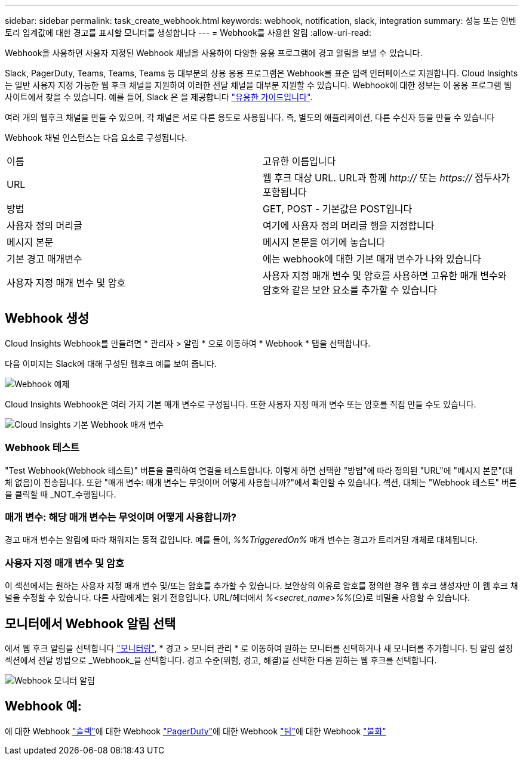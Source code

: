 ---
sidebar: sidebar 
permalink: task_create_webhook.html 
keywords: webhook, notification, slack, integration 
summary: 성능 또는 인벤토리 임계값에 대한 경고를 표시할 모니터를 생성합니다 
---
= Webhook를 사용한 알림
:allow-uri-read: 


[role="lead"]
Webhook을 사용하면 사용자 지정된 Webhook 채널을 사용하여 다양한 응용 프로그램에 경고 알림을 보낼 수 있습니다.

Slack, PagerDuty, Teams, Teams, Teams 등 대부분의 상용 응용 프로그램은 Webhook를 표준 입력 인터페이스로 지원합니다. Cloud Insights는 일반 사용자 지정 가능한 웹 후크 채널을 지원하여 이러한 전달 채널을 대부분 지원할 수 있습니다. Webhook에 대한 정보는 이 응용 프로그램 웹 사이트에서 찾을 수 있습니다. 예를 들어, Slack 은 을 제공합니다 link:https://api.slack.com/messaging/webhooks["유용한 가이드입니다"].

여러 개의 웹후크 채널을 만들 수 있으며, 각 채널은 서로 다른 용도로 사용됩니다. 즉, 별도의 애플리케이션, 다른 수신자 등을 만들 수 있습니다

Webhook 채널 인스턴스는 다음 요소로 구성됩니다.

|===


| 이름 | 고유한 이름입니다 


| URL | 웹 후크 대상 URL. URL과 함께 _http://_ 또는 _https://_ 접두사가 포함됩니다 


| 방법 | GET, POST - 기본값은 POST입니다 


| 사용자 정의 머리글 | 여기에 사용자 정의 머리글 행을 지정합니다 


| 메시지 본문 | 메시지 본문을 여기에 놓습니다 


| 기본 경고 매개변수 | 에는 webhook에 대한 기본 매개 변수가 나와 있습니다 


| 사용자 지정 매개 변수 및 암호 | 사용자 지정 매개 변수 및 암호를 사용하면 고유한 매개 변수와 암호와 같은 보안 요소를 추가할 수 있습니다 
|===


== Webhook 생성

Cloud Insights Webhook를 만들려면 * 관리자 > 알림 * 으로 이동하여 * Webhook * 탭을 선택합니다.

다음 이미지는 Slack에 대해 구성된 웹후크 예를 보여 줍니다.

image:Webhook_Example_Slack.png["Webhook 예제"]

Cloud Insights Webhook은 여러 가지 기본 매개 변수로 구성됩니다. 또한 사용자 지정 매개 변수 또는 암호를 직접 만들 수도 있습니다.

image:Webhook_Default_Parameters.png["Cloud Insights 기본 Webhook 매개 변수"]



=== Webhook 테스트

"Test Webhook(Webhook 테스트)" 버튼을 클릭하여 연결을 테스트합니다. 이렇게 하면 선택한 "방법"에 따라 정의된 "URL"에 "메시지 본문"(대체 없음)이 전송됩니다. 또한 "매개 변수: 매개 변수는 무엇이며 어떻게 사용합니까?"에서 확인할 수 있습니다. 섹션, 대체는 "Webhook 테스트" 버튼을 클릭할 때 _NOT_수행됩니다.



=== 매개 변수: 해당 매개 변수는 무엇이며 어떻게 사용합니까?

경고 매개 변수는 알림에 따라 채워지는 동적 값입니다. 예를 들어, _%%TriggeredOn%_ 매개 변수는 경고가 트리거된 개체로 대체됩니다.



=== 사용자 지정 매개 변수 및 암호

이 섹션에서는 원하는 사용자 지정 매개 변수 및/또는 암호를 추가할 수 있습니다. 보안상의 이유로 암호를 정의한 경우 웹 후크 생성자만 이 웹 후크 채널을 수정할 수 있습니다. 다른 사람에게는 읽기 전용입니다. URL/헤더에서 _%<secret_name>%%_(으)로 비밀을 사용할 수 있습니다.



== 모니터에서 Webhook 알림 선택

에서 웹 후크 알림을 선택합니다 link:task_create_monitor.html#creating-a-monitor["모니터링"], * 경고 > 모니터 관리 * 로 이동하여 원하는 모니터를 선택하거나 새 모니터를 추가합니다. 팀 알림 설정 섹션에서 전달 방법으로 _Webhook_을 선택합니다. 경고 수준(위험, 경고, 해결)을 선택한 다음 원하는 웹 후크를 선택합니다.

image:Webhook_Monitor_Notify.png["Webhook 모니터 알림"]



== Webhook 예:

에 대한 Webhook link:task_webhook_example_slack.html["슬랙"]에 대한 Webhook link:task_webhook_example_pagerduty.html["PagerDuty"]에 대한 Webhook link:task_webhook_example_teams.html["팀"]에 대한 Webhook link:task_webhook_example_discord.html["불화"]
